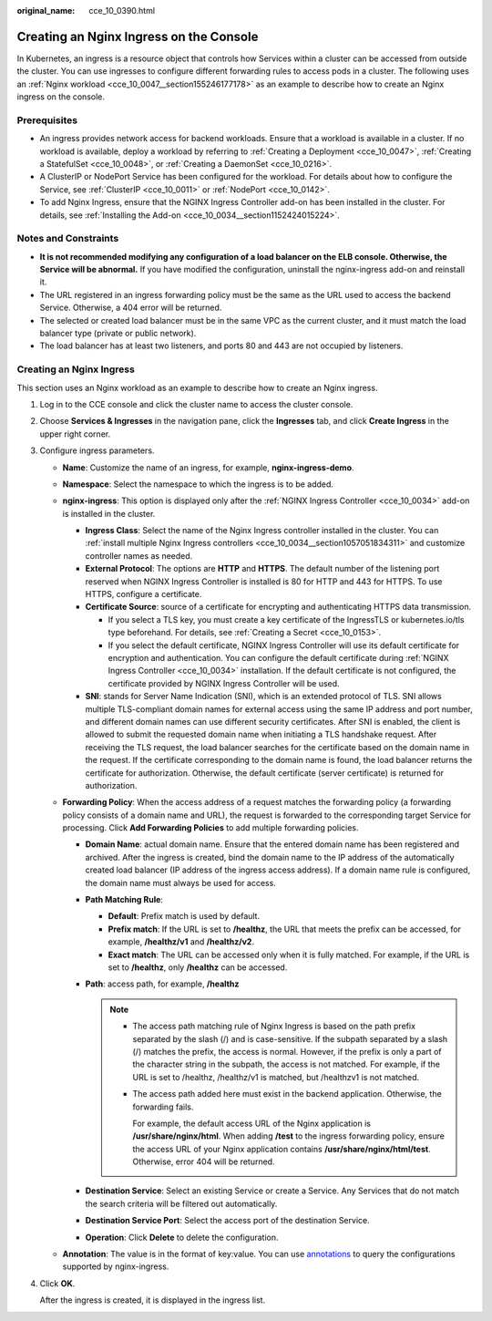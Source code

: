 :original_name: cce_10_0390.html

.. _cce_10_0390:

Creating an Nginx Ingress on the Console
========================================

In Kubernetes, an ingress is a resource object that controls how Services within a cluster can be accessed from outside the cluster. You can use ingresses to configure different forwarding rules to access pods in a cluster. The following uses an :ref:`Nginx workload <cce_10_0047__section155246177178>` as an example to describe how to create an Nginx ingress on the console.

Prerequisites
-------------

-  An ingress provides network access for backend workloads. Ensure that a workload is available in a cluster. If no workload is available, deploy a workload by referring to :ref:`Creating a Deployment <cce_10_0047>`, :ref:`Creating a StatefulSet <cce_10_0048>`, or :ref:`Creating a DaemonSet <cce_10_0216>`.
-  A ClusterIP or NodePort Service has been configured for the workload. For details about how to configure the Service, see :ref:`ClusterIP <cce_10_0011>` or :ref:`NodePort <cce_10_0142>`.
-  To add Nginx Ingress, ensure that the NGINX Ingress Controller add-on has been installed in the cluster. For details, see :ref:`Installing the Add-on <cce_10_0034__section1152424015224>`.

Notes and Constraints
---------------------

-  **It is not recommended modifying any configuration of a load balancer on the ELB console. Otherwise, the Service will be abnormal.** If you have modified the configuration, uninstall the nginx-ingress add-on and reinstall it.
-  The URL registered in an ingress forwarding policy must be the same as the URL used to access the backend Service. Otherwise, a 404 error will be returned.
-  The selected or created load balancer must be in the same VPC as the current cluster, and it must match the load balancer type (private or public network).
-  The load balancer has at least two listeners, and ports 80 and 443 are not occupied by listeners.

Creating an Nginx Ingress
-------------------------

This section uses an Nginx workload as an example to describe how to create an Nginx ingress.

#. Log in to the CCE console and click the cluster name to access the cluster console.

#. Choose **Services & Ingresses** in the navigation pane, click the **Ingresses** tab, and click **Create Ingress** in the upper right corner.

#. Configure ingress parameters.

   -  **Name**: Customize the name of an ingress, for example, **nginx-ingress-demo**.
   -  **Namespace**: Select the namespace to which the ingress is to be added.
   -  **nginx-ingress**: This option is displayed only after the :ref:`NGINX Ingress Controller <cce_10_0034>` add-on is installed in the cluster.

      -  **Ingress Class**: Select the name of the Nginx Ingress controller installed in the cluster. You can :ref:`install multiple Nginx Ingress controllers <cce_10_0034__section1057051834311>` and customize controller names as needed.
      -  **External Protocol**: The options are **HTTP** and **HTTPS**. The default number of the listening port reserved when NGINX Ingress Controller is installed is 80 for HTTP and 443 for HTTPS. To use HTTPS, configure a certificate.
      -  **Certificate Source**: source of a certificate for encrypting and authenticating HTTPS data transmission.

         -  If you select a TLS key, you must create a key certificate of the IngressTLS or kubernetes.io/tls type beforehand. For details, see :ref:`Creating a Secret <cce_10_0153>`.
         -  If you select the default certificate, NGINX Ingress Controller will use its default certificate for encryption and authentication. You can configure the default certificate during :ref:`NGINX Ingress Controller <cce_10_0034>` installation. If the default certificate is not configured, the certificate provided by NGINX Ingress Controller will be used.

      -  **SNI**: stands for Server Name Indication (SNI), which is an extended protocol of TLS. SNI allows multiple TLS-compliant domain names for external access using the same IP address and port number, and different domain names can use different security certificates. After SNI is enabled, the client is allowed to submit the requested domain name when initiating a TLS handshake request. After receiving the TLS request, the load balancer searches for the certificate based on the domain name in the request. If the certificate corresponding to the domain name is found, the load balancer returns the certificate for authorization. Otherwise, the default certificate (server certificate) is returned for authorization.

   -  **Forwarding Policy**: When the access address of a request matches the forwarding policy (a forwarding policy consists of a domain name and URL), the request is forwarded to the corresponding target Service for processing. Click **Add Forwarding Policies** to add multiple forwarding policies.

      -  **Domain Name**: actual domain name. Ensure that the entered domain name has been registered and archived. After the ingress is created, bind the domain name to the IP address of the automatically created load balancer (IP address of the ingress access address). If a domain name rule is configured, the domain name must always be used for access.
      -  **Path Matching Rule**:

         -  **Default**: Prefix match is used by default.
         -  **Prefix match**: If the URL is set to **/healthz**, the URL that meets the prefix can be accessed, for example, **/healthz/v1** and **/healthz/v2**.
         -  **Exact match**: The URL can be accessed only when it is fully matched. For example, if the URL is set to **/healthz**, only **/healthz** can be accessed.

      -  **Path**: access path, for example, **/healthz**

         .. note::

            -  The access path matching rule of Nginx Ingress is based on the path prefix separated by the slash (/) and is case-sensitive. If the subpath separated by a slash (/) matches the prefix, the access is normal. However, if the prefix is only a part of the character string in the subpath, the access is not matched. For example, if the URL is set to /healthz, /healthz/v1 is matched, but /healthzv1 is not matched.

            -  The access path added here must exist in the backend application. Otherwise, the forwarding fails.

               For example, the default access URL of the Nginx application is **/usr/share/nginx/html**. When adding **/test** to the ingress forwarding policy, ensure the access URL of your Nginx application contains **/usr/share/nginx/html/test**. Otherwise, error 404 will be returned.

      -  **Destination Service**: Select an existing Service or create a Service. Any Services that do not match the search criteria will be filtered out automatically.
      -  **Destination Service Port**: Select the access port of the destination Service.
      -  **Operation**: Click **Delete** to delete the configuration.

   -  **Annotation**: The value is in the format of key:value. You can use `annotations <https://kubernetes.github.io/ingress-nginx/user-guide/nginx-configuration/annotations/>`__ to query the configurations supported by nginx-ingress.

#. Click **OK**.

   After the ingress is created, it is displayed in the ingress list.
